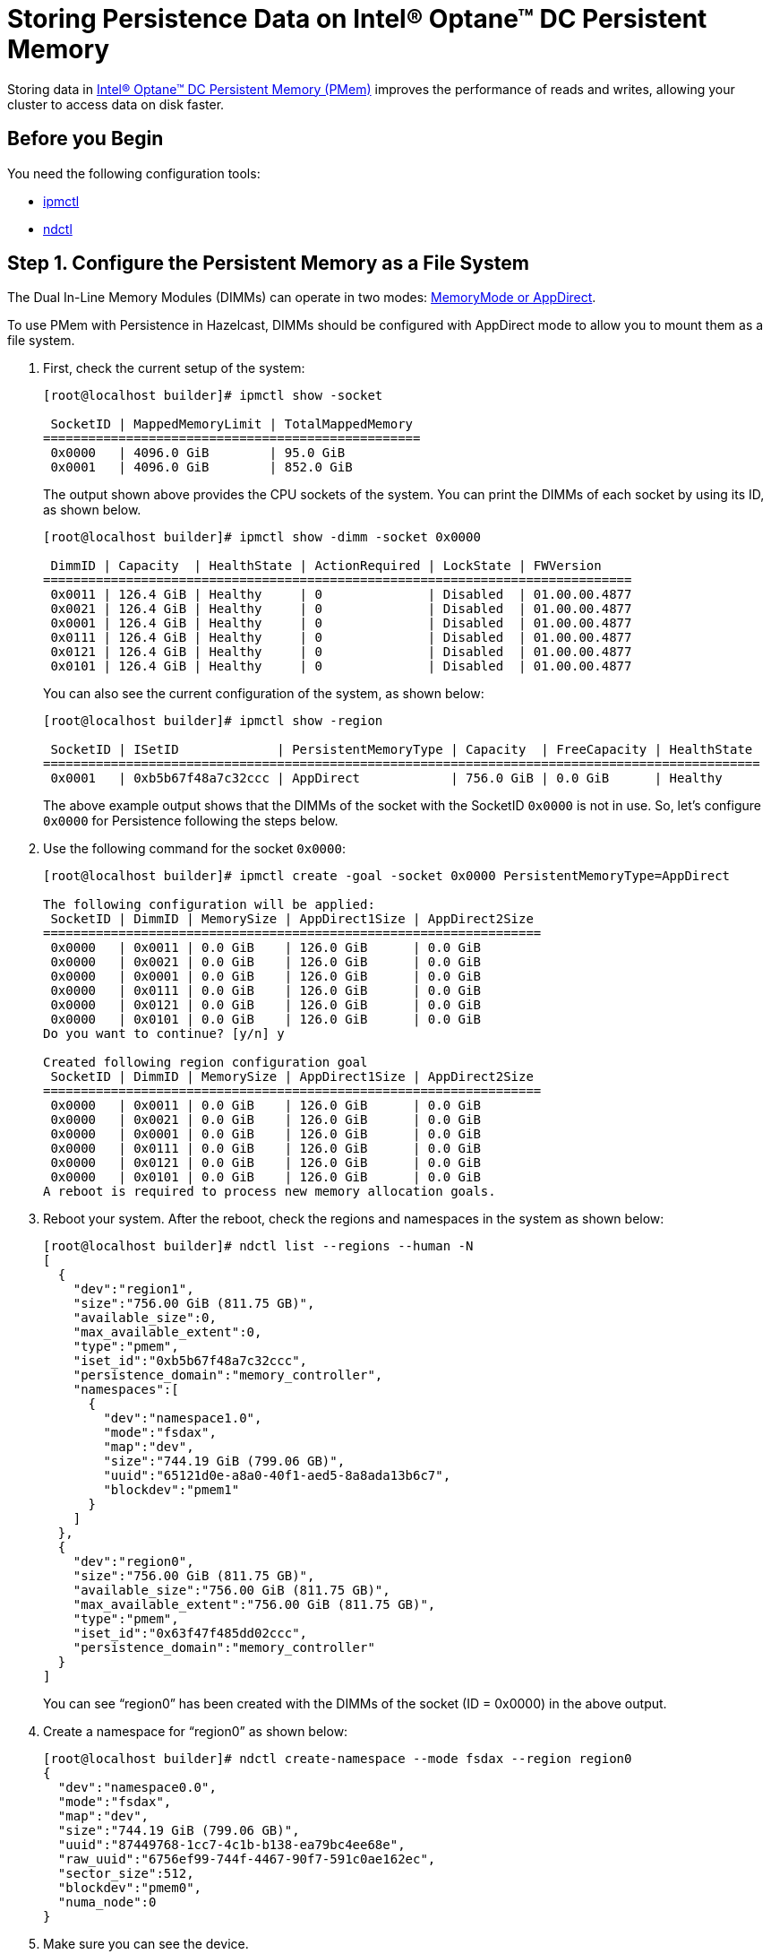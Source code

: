 = Storing Persistence Data on Intel® Optane™ DC Persistent Memory
:description: Storing data in Intel® Optane™ DC Persistent Memory (PMem) improves the performance of reads and writes, allowing your cluster to access data on disk faster.
:page-enterprise: true

Storing data in link:https://www.intel.com/content/www/us/en/architecture-and-technology/optane-dc-persistent-memory.html[Intel® Optane™ DC Persistent Memory (PMem)] improves the performance of reads and writes, allowing your cluster to access data on disk faster.

== Before you Begin

You need the following configuration tools:

* link:https://github.com/intel/ipmctl[ipmctl]
* link:https://docs.pmem.io/getting-started-guide/installing-ndctl[ndctl]

== Step 1. Configure the Persistent Memory as a File System

The Dual In-Line Memory Modules (DIMMs) can operate in two modes: https://itpeernetwork.intel.com/intel-optane-dc-persistent-memory-operating-modes[MemoryMode or AppDirect].

To use PMem with Persistence in Hazelcast, DIMMs should be configured with AppDirect mode to allow you to mount them as a file system.

. First, check the current setup of the system:
+
```
[root@localhost builder]# ipmctl show -socket

 SocketID | MappedMemoryLimit | TotalMappedMemory 
==================================================
 0x0000   | 4096.0 GiB        | 95.0 GiB
 0x0001   | 4096.0 GiB        | 852.0 GiB
```
+
The output shown above provides the CPU sockets of the system. You can print the DIMMs of each socket by using its ID, as shown below.
+
```
[root@localhost builder]# ipmctl show -dimm -socket 0x0000

 DimmID | Capacity  | HealthState | ActionRequired | LockState | FWVersion    
==============================================================================
 0x0011 | 126.4 GiB | Healthy     | 0              | Disabled  | 01.00.00.4877
 0x0021 | 126.4 GiB | Healthy     | 0              | Disabled  | 01.00.00.4877
 0x0001 | 126.4 GiB | Healthy     | 0              | Disabled  | 01.00.00.4877
 0x0111 | 126.4 GiB | Healthy     | 0              | Disabled  | 01.00.00.4877
 0x0121 | 126.4 GiB | Healthy     | 0              | Disabled  | 01.00.00.4877
 0x0101 | 126.4 GiB | Healthy     | 0              | Disabled  | 01.00.00.4877
```
+
You can also see the current configuration of the system, as shown below:
+
```
[root@localhost builder]# ipmctl show -region

 SocketID | ISetID             | PersistentMemoryType | Capacity  | FreeCapacity | HealthState 
===============================================================================================
 0x0001   | 0xb5b67f48a7c32ccc | AppDirect            | 756.0 GiB | 0.0 GiB      | Healthy
```
+
The above example output shows that the DIMMs of the socket with the SocketID `0x0000` is not in use. So, let's configure `0x0000` for Persistence following the steps below.

. Use the following command for the socket `0x0000`:
+
```
[root@localhost builder]# ipmctl create -goal -socket 0x0000 PersistentMemoryType=AppDirect

The following configuration will be applied:
 SocketID | DimmID | MemorySize | AppDirect1Size | AppDirect2Size 
==================================================================
 0x0000   | 0x0011 | 0.0 GiB    | 126.0 GiB      | 0.0 GiB
 0x0000   | 0x0021 | 0.0 GiB    | 126.0 GiB      | 0.0 GiB
 0x0000   | 0x0001 | 0.0 GiB    | 126.0 GiB      | 0.0 GiB
 0x0000   | 0x0111 | 0.0 GiB    | 126.0 GiB      | 0.0 GiB
 0x0000   | 0x0121 | 0.0 GiB    | 126.0 GiB      | 0.0 GiB
 0x0000   | 0x0101 | 0.0 GiB    | 126.0 GiB      | 0.0 GiB
Do you want to continue? [y/n] y

Created following region configuration goal
 SocketID | DimmID | MemorySize | AppDirect1Size | AppDirect2Size 
==================================================================
 0x0000   | 0x0011 | 0.0 GiB    | 126.0 GiB      | 0.0 GiB
 0x0000   | 0x0021 | 0.0 GiB    | 126.0 GiB      | 0.0 GiB
 0x0000   | 0x0001 | 0.0 GiB    | 126.0 GiB      | 0.0 GiB
 0x0000   | 0x0111 | 0.0 GiB    | 126.0 GiB      | 0.0 GiB
 0x0000   | 0x0121 | 0.0 GiB    | 126.0 GiB      | 0.0 GiB
 0x0000   | 0x0101 | 0.0 GiB    | 126.0 GiB      | 0.0 GiB
A reboot is required to process new memory allocation goals.
```

. Reboot your system. After the reboot, check the regions and namespaces in the system as shown below:
+
```
[root@localhost builder]# ndctl list --regions --human -N
[
  {
    "dev":"region1",
    "size":"756.00 GiB (811.75 GB)",
    "available_size":0,
    "max_available_extent":0,
    "type":"pmem",
    "iset_id":"0xb5b67f48a7c32ccc",
    "persistence_domain":"memory_controller",
    "namespaces":[
      {
        "dev":"namespace1.0",
        "mode":"fsdax",
        "map":"dev",
        "size":"744.19 GiB (799.06 GB)",
        "uuid":"65121d0e-a8a0-40f1-aed5-8a8ada13b6c7",
        "blockdev":"pmem1"
      }
    ]
  },
  {
    "dev":"region0",
    "size":"756.00 GiB (811.75 GB)",
    "available_size":"756.00 GiB (811.75 GB)",
    "max_available_extent":"756.00 GiB (811.75 GB)",
    "type":"pmem",
    "iset_id":"0x63f47f485dd02ccc",
    "persistence_domain":"memory_controller"
  }
]
```
+
You can see “region0” has been created with the DIMMs of the socket (ID = 0x0000) in the above output.

. Create a namespace for “region0” as shown below:
+
```
[root@localhost builder]# ndctl create-namespace --mode fsdax --region region0
{
  "dev":"namespace0.0",
  "mode":"fsdax",
  "map":"dev",
  "size":"744.19 GiB (799.06 GB)",
  "uuid":"87449768-1cc7-4c1b-b138-ea79bc4ee68e",
  "raw_uuid":"6756ef99-744f-4467-90f7-591c0ae162ec",
  "sector_size":512,
  "blockdev":"pmem0",
  "numa_node":0
}
```

. Make sure you can see the device.
+
```
[root@localhost builder]# ll /dev/pmem0
brw-rw----. 1 root disk 259, 0 Mar 4 02:35 /dev/pmem0
```

. Format the partition with `ext4` file system using the following command:
+
```
[root@localhost builder]# mkfs.ext4 /dev/pmem0
```

. Create a mount point and mount the new filesystem to that mount point using the following commands:
+
```
[root@localhost builder]# mkdir /mnt/pmem0
[root@localhost builder]# mount -o dax /dev/pmem0 /mnt/pmem0
```
      
[[persistence-using-pm]]
== Step 2. Configure Hazelcast to Use PMem for Persistence Storage

In Hazelcast, you must configure Persistence to tell your cluster where to save data. To improve performance, you can also adjust the number of I/O threads that Hazelcast can use to access persisted data.

. Create a new directory inside your `/mnt/pmem0` directory.
+
```
[root@localhost builder]# mkdir /mnt/pmem0/persistence
```

. Configure Hazelcast to use this directory, and for best performance set the `parallelism` option to `8` or `12`.
+
[source,xml]
----
<persistence enabled="true">
    <base-dir>/mnt/pmem0/persistence</base-dir>
    <parallelism>12</parallelism>
</persistence>
----

== Further Reading

For test results, which show why increasing parallelism improves performance, see our blog on link:https://builders.intel.com/datacenter/blog/hazelcast-fast-restart-optane-dc-persistent-memory[https://builders.intel.com/datacenter/blog/hazelcast-fast-restart-optane-dc-persistent-memory^].

For details about configuration, see xref:configuring-persistence.adoc[].